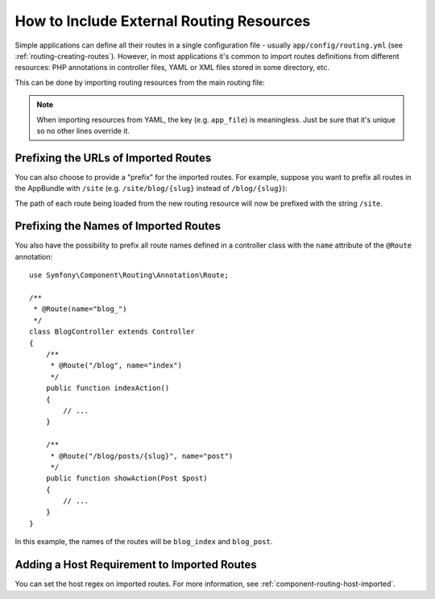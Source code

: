 .. index::
    single: Routing; Importing routing resources

How to Include External Routing Resources
=========================================

Simple applications can define all their routes in a single configuration file -
usually ``app/config/routing.yml`` (see :ref:`routing-creating-routes`).
However, in most applications it's common to import routes definitions from
different resources: PHP annotations in controller files, YAML or XML files
stored in some directory, etc.

This can be done by importing routing resources from the main routing file:

.. configuration-block::

    .. code-block:: yaml

        # app/config/routing.yml
        app_file:
            # loads routes from the given routing file stored in some bundle
            resource: '@AcmeOtherBundle/Resources/config/routing.yml'

        app_annotations:
            # loads routes from the PHP annotations of the controllers found in that directory
            resource: '@AppBundle/Controller/'
            type:     annotation

        app_directory:
            # loads routes from the YAML or XML files found in that directory
            resource: '../legacy/routing/'
            type:     directory

        app_bundle:
            # loads routes from the YAML or XML files found in some bundle directory
            resource: '@AppBundle/Resources/config/routing/public/'
            type:     directory

    .. code-block:: xml

        <!-- app/config/routing.xml -->
        <?xml version="1.0" encoding="UTF-8" ?>
        <routes xmlns="http://symfony.com/schema/routing"
            xmlns:xsi="http://www.w3.org/2001/XMLSchema-instance"
            xsi:schemaLocation="http://symfony.com/schema/routing
                https://symfony.com/schema/routing/routing-1.0.xsd">

            <!-- loads routes from the given routing file stored in some bundle -->
            <import resource="@AcmeOtherBundle/Resources/config/routing.yml" />

            <!-- loads routes from the PHP annotations of the controllers found in that directory -->
            <import resource="@AppBundle/Controller/" type="annotation" />

            <!-- loads routes from the YAML or XML files found in that directory -->
            <import resource="../legacy/routing/" type="directory" />

            <!-- loads routes from the YAML or XML files found in some bundle directory -->
            <import resource="@AppBundle/Resources/config/routing/public/" type="directory" />
        </routes>

    .. code-block:: php

        // app/config/routing.php
        use Symfony\Component\Routing\RouteCollection;

        $routes = new RouteCollection();
        $routes->addCollection(
            // loads routes from the given routing file stored in some bundle
            $loader->import("@AcmeOtherBundle/Resources/config/routing.yml")

            // loads routes from the PHP annotations of the controllers found in that directory
            $loader->import("@AppBundle/Controller/", "annotation")

            // loads routes from the YAML or XML files found in that directory
            $loader->import("../legacy/routing/", "directory")

            // loads routes from the YAML or XML files found in some bundle directory
            $loader->import("@AppBundle/Resources/config/routing/public/", "directory")
        );

        return $routes;

.. note::

    When importing resources from YAML, the key (e.g. ``app_file``) is meaningless.
    Just be sure that it's unique so no other lines override it.

.. _prefixing-imported-routes:

Prefixing the URLs of Imported Routes
~~~~~~~~~~~~~~~~~~~~~~~~~~~~~~~~~~~~~

You can also choose to provide a "prefix" for the imported routes. For example,
suppose you want to prefix all routes in the AppBundle with ``/site`` (e.g.
``/site/blog/{slug}`` instead of ``/blog/{slug}``):

.. configuration-block::

    .. code-block:: php-annotations

        use Symfony\Component\Routing\Annotation\Route;

        /**
         * @Route("/site")
         */
        class DefaultController
        {
            // ...
        }

    .. code-block:: yaml

        # app/config/routing.yml
        app:
            resource: '@AppBundle/Controller/'
            type:     annotation
            prefix:   /site

    .. code-block:: xml

        <!-- app/config/routing.xml -->
        <?xml version="1.0" encoding="UTF-8" ?>
        <routes xmlns="http://symfony.com/schema/routing"
            xmlns:xsi="http://www.w3.org/2001/XMLSchema-instance"
            xsi:schemaLocation="http://symfony.com/schema/routing
                https://symfony.com/schema/routing/routing-1.0.xsd">

            <import
                resource="@AppBundle/Controller/"
                type="annotation"
                prefix="/site" />
        </routes>

    .. code-block:: php

        // app/config/routing.php
        use Symfony\Component\Routing\RouteCollection;

        $app = $loader->import('@AppBundle/Controller/', 'annotation');
        $app->addPrefix('/site');

        $routes = new RouteCollection();
        $routes->addCollection($app);

        return $routes;

The path of each route being loaded from the new routing resource will now
be prefixed with the string ``/site``.

Prefixing the Names of Imported Routes
~~~~~~~~~~~~~~~~~~~~~~~~~~~~~~~~~~~~~~

.. versionadded:: 3.4

    The feature to prefix route names was introduced in Symfony 3.4.

You also have the possibility to prefix all route names defined in a controller
class with the ``name`` attribute of the ``@Route`` annotation::

    use Symfony\Component\Routing\Annotation\Route;

    /**
     * @Route(name="blog_")
     */
    class BlogController extends Controller
    {
        /**
         * @Route("/blog", name="index")
         */
        public function indexAction()
        {
            // ...
        }

        /**
         * @Route("/blog/posts/{slug}", name="post")
         */
        public function showAction(Post $post)
        {
            // ...
        }
    }

In this example, the names of the routes will be ``blog_index`` and ``blog_post``.

Adding a Host Requirement to Imported Routes
~~~~~~~~~~~~~~~~~~~~~~~~~~~~~~~~~~~~~~~~~~~~

You can set the host regex on imported routes. For more information, see
:ref:`component-routing-host-imported`.
